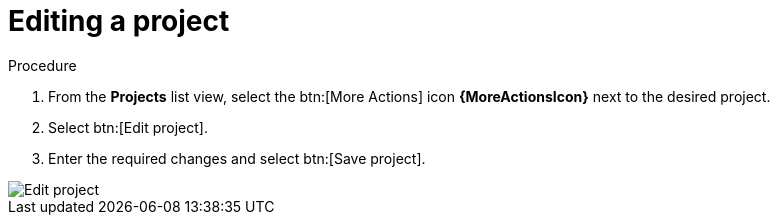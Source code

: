 [id="eda-editing-a-project"]

= Editing a project

.Procedure

. From the *Projects* list view, select the btn:[More Actions] icon *{MoreActionsIcon}* next to the desired project.
. Select btn:[Edit project].
. Enter the required changes and select btn:[Save project].

image::eda-edit-project.png[Edit project]
